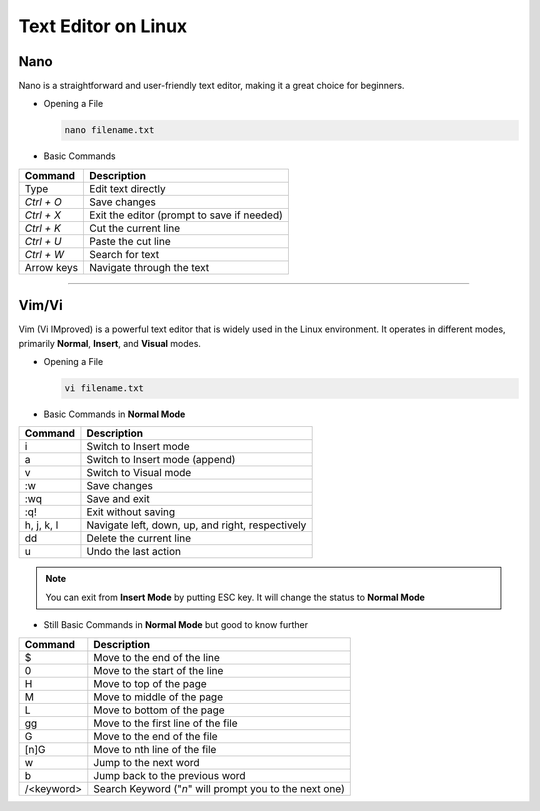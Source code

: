Text Editor on Linux
====================

Nano
____

Nano is a straightforward and user-friendly text editor, making it a great choice for beginners.

* Opening a File

  .. code-block:: bash

     nano filename.txt
  ..

* Basic Commands

============= ==========================================
Command       Description           
============= ==========================================
Type          Edit text directly 
`Ctrl + O`    Save changes                        
`Ctrl + X`    Exit the editor (prompt to save if needed)
`Ctrl + K`    Cut the current line                     
`Ctrl + U`    Paste the cut line                      
`Ctrl + W`    Search for text                        
Arrow keys    Navigate through the text             
============= ==========================================

----

Vim/Vi
______

Vim (Vi IMproved) is a powerful text editor that is widely used in the Linux environment. It operates in different modes, primarily **Normal**, **Insert**, and **Visual** modes.

* Opening a File

  .. code-block:: bash

     vi filename.txt
  ..

* Basic Commands in **Normal Mode**

=============  ====================================================
Command        Description                            
=============  ====================================================
i              Switch to Insert mode                         
a              Switch to Insert mode (append)               
v              Switch to Visual mode
:w             Save changes                                
:wq            Save and exit                               
:q!            Exit without saving                             
h, j, k, l     Navigate left, down, up, and right, respectively
dd             Delete the current line                         
u              Undo the last action                            
=============  ====================================================

.. note::

   You can exit from **Insert Mode** by putting ESC key. It will change the status to **Normal Mode**
..

* Still Basic Commands in **Normal Mode** but good to know further

=============  ======================================================
Command        Description                            
=============  ======================================================
$              Move to the end of the line
0              Move to the start of the line
H              Move to top of the page 
M              Move to middle of the page
L              Move to bottom of the page
gg             Move to the first line of the file
G              Move to the end of the file
[n]G           Move to nth line of the file
w              Jump to the next word
b              Jump back to the previous word
/<keyword>     Search Keyword ("`n`" will prompt you to the next one)
=============  ======================================================
